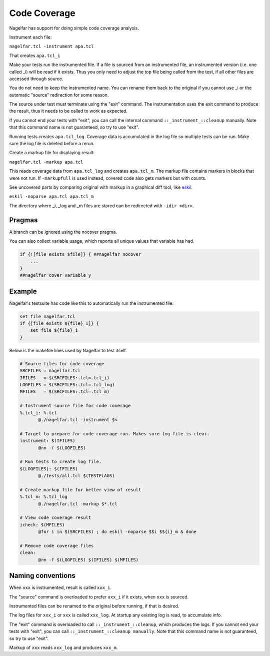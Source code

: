 Code Coverage
=============

Nagelfar has support for doing simple code coverage analysis.

Instrument each file:

``nagelfar.tcl -instrument apa.tcl``

That creates ``apa.tcl_i``

Make your tests run the instrumented file.  If a file is sourced from an
instrumented file, an instrumented version (i.e. one called _i) will be
read if it exists.  Thus you only need to adjust the top file being called
from the test, if all other files are accessed through source.

You do not need to keep the instrumented name. You can rename them back
to the original if you cannot use _i or the automatic "source" redirection
for some reason.

The source under test must terminate using the "exit" command.  The
instrumentation uses the exit command to produce the result, thus it needs
to be called to work as expected.

If you cannot end your tests with "exit", you can call the internal command
``::_instrument_::cleanup`` manually. Note that this command name is not
guaranteed, so try to use "exit".

Running tests creates ``apa.tcl_log``.
Coverage data is accumulated in the log file so multiple tests can
be run.  Make sure the log file is deleted before a rerun.

Create a markup file for displaying result:

``nagelfar.tcl -markup apa.tcl``

This reads coverage data from ``apa.tcl_log`` and creates ``apa.tcl_m``. The
markup file contains markers in blocks that were not run. If ``-markupfull``
is used instead, covered code also gets markers but with counts.

See uncovered parts by comparing original with markup in a graphical
diff tool, like `eskil <http://eskil.tcl.tk>`_:

``eskil -noparse apa.tcl apa.tcl_m``

The directory where _i, _log and _m files are stored can be redirected with
``-idir <dir>``.

Pragmas
^^^^^^^

A branch can be ignored using the nocover pragma.

You can also collect variable usage, which reports all unique values that
variable has had.

.. code:: tcl

    if {![file exists $file]} { ##nagelfar nocover
        ...
    }
    ##nagelfar cover variable y

Example
^^^^^^^

Nagelfar's testsuite has code like this to automatically run the
instrumented file:

.. code:: tcl

    set file nagelfar.tcl
    if {[file exists ${file}_i]} {
        set file ${file}_i
    }

Below is the makefile lines used by Nagelfar to test itself.

.. code:: makefile

 # Source files for code coverage
 SRCFILES = nagelfar.tcl
 IFILES   = $(SRCFILES:.tcl=.tcl_i)
 LOGFILES = $(SRCFILES:.tcl=.tcl_log)
 MFILES   = $(SRCFILES:.tcl=.tcl_m)

 # Instrument source file for code coverage
 %.tcl_i: %.tcl
	@./nagelfar.tcl -instrument $<

 # Target to prepare for code coverage run. Makes sure log file is clear.
 instrument: $(IFILES)
	@rm -f $(LOGFILES)

 # Run tests to create log file.
 $(LOGFILES): $(IFILES)
	@./tests/all.tcl $(TESTFLAGS)

 # Create markup file for better view of result
 %.tcl_m: %.tcl_log
	@./nagelfar.tcl -markup $*.tcl

 # View code coverage result
 icheck: $(MFILES)
	@for i in $(SRCFILES) ; do eskil -noparse $$i $${i}_m & done

 # Remove code coverage files
 clean:
	@rm -f $(LOGFILES) $(IFILES) $(MFILES)

Naming conventions
^^^^^^^^^^^^^^^^^^

When ``xxx`` is instrumented, result is called ``xxx_i``.

The "source" command is overloaded to prefer ``xxx_i`` if
it exists, when ``xxx`` is sourced.

Instrumented files can be renamed to the original before running,
if that is desired.

The log files for ``xxx_i`` or ``xxx`` is called ``xxx_log``.
At startup any existing log is read, to accumulate info.

The "exit" command is overloaded to call ``::_instrument_::cleanup``,
which produces the logs.  If you cannot end your tests with "exit",
you can call ``::_instrument_::cleanup manually``. Note that this
command name is not guaranteed, so try to use "exit".

Markup of ``xxx`` reads ``xxx_log`` and produces ``xxx_m``.
